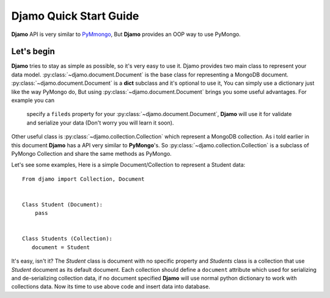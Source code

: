 Djamo Quick Start Guide
=======================
**Djamo** API is very similar to `PyMmongo <http://api.mongodb.org/python/current/>`_, But **Djamo** provides an OOP way to use PyMongo.


Let's begin
-----------
**Djamo** tries to stay as simple as possible, so it's very easy to use it. Djamo provides two main class to represent your data model. :py:class:`~djamo.document.Document` is the base class for representing a MongoDB document. :py:class:`~djamo.document.Document` is a **dict**
subclass and it's optional to use it, You can simply use a dictionary just like the way PyMongo do, But using :py:class:`~djamo.document.Document` brings you some useful advantages. For example you can
 specify a ``fileds`` property for your :py:class:`~djamo.document.Document`, **Djamo** will use it for validate and serialize your data (Don't worry you will learn it soon).

Other useful class is :py:class:`~djamo.collection.Collection` which represent a MongoDB collection. As i told earlier in this document **Djamo** has a API very similar to  **PyMongo**'s. So :py:class:`~djamo.collection.Collection` is a subclass of PyMongo Collection and share the same methods as PyMongo.

Let's see some examples, Here is a simple Document/Collection to represent a Student data::

    From djamo import Collection, Document


    Class Student (Document):
        pass


    Class Students (Collection):
       document = Student

It's easy, isn't it? The `Student` class is document with no specific property and `Students` class is a collection that use `Student` document as its default document. Each collection should define a ``document`` attribute which used for serializing and de-serializing collection data, if no document specified **Djamo** will use normal python dictionary to work with collections data. Now its time to use above
code and insert data into database.
